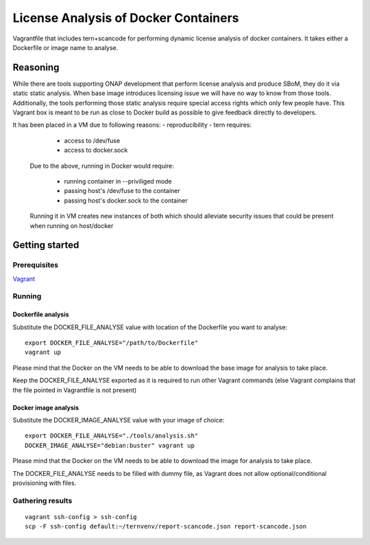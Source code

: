 #####################################
License Analysis of Docker Containers
#####################################

Vagrantfile that includes tern+scancode for performing dynamic license analysis
of docker containers. It takes either a Dockerfile or image name to analyse.


*********
Reasoning
*********

While there are tools supporting ONAP development that perform license analysis
and produce SBoM, they do it via static static analysis. When base image
introduces licensing issue we will have no way to know from those tools.
Additionally, the tools performing those static analysis require special access
rights which only few people have. This Vagrant box is meant to be run as close
to Docker build as possible to give feedback directly to developers.

It has been placed in a VM due to following reasons:
- reproducibility
- tern requires:

    * access to /dev/fuse
    * access to docker.sock

  Due to the above, running in Docker would require:

    * running container in --priviliged mode
    * passing host's /dev/fuse to the container
    * passing host's docker.sock to the container

  Running it in VM creates new instances of both which should alleviate security
  issues that could be present when running on host/docker


***************
Getting started
***************

Prerequisites
=============

`Vagrant <https://www.vagrantup.com/downloads>`_


Running
=======

Dockerfile analysis
-------------------

Substitute the DOCKER_FILE_ANALYSE value with location of the Dockerfile
you want to analyse::

  export DOCKER_FILE_ANALYSE="/path/to/Dockerfile"
  vagrant up

Please mind that the Docker on the VM needs to be able to download the base
image for analysis to take place.

Keep the DOCKER_FILE_ANALYSE exported as it is required to run other Vagrant
commands (else Vagrant complains that the file pointed in Vagrantfile is not
present)

Docker image analysis
---------------------


Substitute the DOCKER_IMAGE_ANALYSE value with your image of choice::

  export DOCKER_FILE_ANALYSE="./tools/analysis.sh"
  DOCKER_IMAGE_ANALYSE="debian:buster" vagrant up

Please mind that the Docker on the VM needs to be able to download the image
for analysis to take place.

The DOCKER_FILE_ANALYSE needs to be filled with dummy file, as Vagrant does not
allow optional/conditional provisioning with files.


Gathering results
=================

::

  vagrant ssh-config > ssh-config
  scp -F ssh-config default:~/ternvenv/report-scancode.json report-scancode.json

